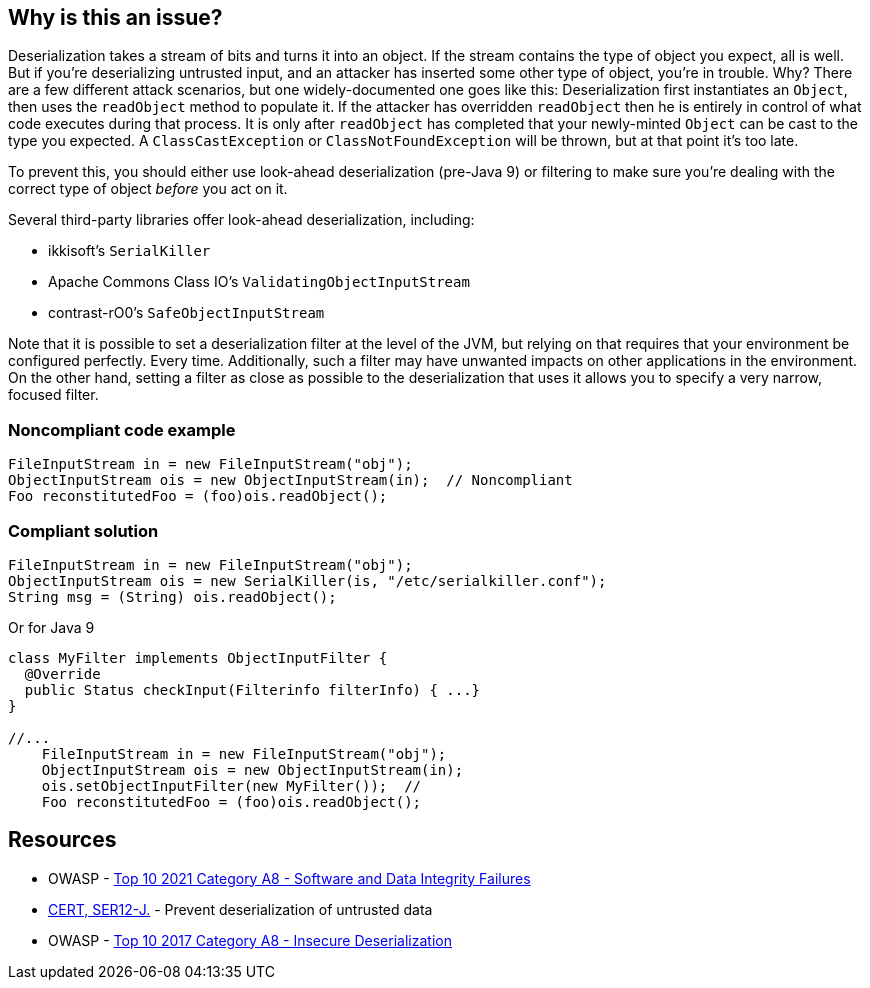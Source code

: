 == Why is this an issue?

Deserialization takes a stream of bits and turns it into an object. If the stream contains the type of object you expect, all is well. But if you're deserializing untrusted input, and an attacker has inserted some other type of object, you're in trouble. Why? There are a few different attack scenarios, but one widely-documented one goes like this: Deserialization first instantiates an ``++Object++``, then uses the  ``++readObject++`` method to populate it. If the attacker has overridden ``++readObject++`` then he is entirely in control of what code executes during that process. It is only after ``++readObject++`` has completed that your newly-minted ``++Object++`` can be cast to the type you expected. A ``++ClassCastException++`` or ``++ClassNotFoundException++`` will be thrown, but at that point it's too late.


To prevent this, you should either use look-ahead deserialization (pre-Java 9) or filtering to make sure you're dealing with the correct type of object _before_ you act on it.


Several third-party libraries offer look-ahead deserialization, including:

* ikkisoft's ``++SerialKiller++``
* Apache Commons Class IO's ``++ValidatingObjectInputStream++``
* contrast-rO0's ``++SafeObjectInputStream++``

Note that it is possible to set a deserialization filter at the level of the JVM, but relying on that requires that your environment be configured perfectly. Every time. Additionally, such a filter may have unwanted impacts on other applications in the environment. On the other hand, setting a filter as close as possible to the deserialization that uses it allows you to specify a very narrow, focused filter.


=== Noncompliant code example

[source,java]
----
FileInputStream in = new FileInputStream("obj");
ObjectInputStream ois = new ObjectInputStream(in);  // Noncompliant
Foo reconstitutedFoo = (foo)ois.readObject();
----


=== Compliant solution

[source,java]
----
FileInputStream in = new FileInputStream("obj");
ObjectInputStream ois = new SerialKiller(is, "/etc/serialkiller.conf");
String msg = (String) ois.readObject();
----
Or for Java 9

[source,java]
----
class MyFilter implements ObjectInputFilter {
  @Override
  public Status checkInput(Filterinfo filterInfo) { ...}
}

//...
    FileInputStream in = new FileInputStream("obj");
    ObjectInputStream ois = new ObjectInputStream(in); 
    ois.setObjectInputFilter(new MyFilter());  // 
    Foo reconstitutedFoo = (foo)ois.readObject();
----


== Resources

* OWASP - https://owasp.org/Top10/A08_2021-Software_and_Data_Integrity_Failures/[Top 10 2021 Category A8 - Software and Data Integrity Failures]
* https://www.securecoding.cert.org/confluence/x/ZwBzCg[CERT, SER12-J.] - Prevent deserialization of untrusted data
* OWASP - https://owasp.org/www-project-top-ten/2017/A8_2017-Insecure_Deserialization[Top 10 2017 Category A8 - Insecure Deserialization]


ifdef::env-github,rspecator-view[]
'''
== Comments And Links
(visible only on this page)

=== duplicates: S4508

endif::env-github,rspecator-view[]
